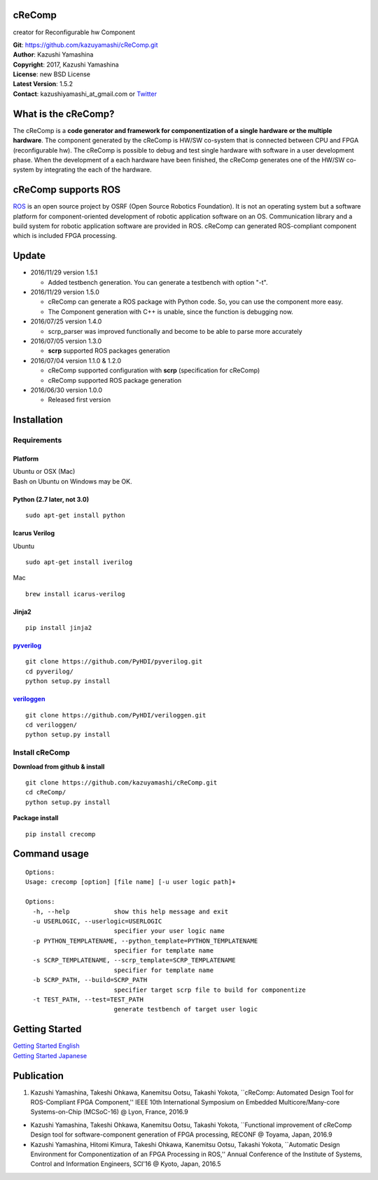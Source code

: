cReComp
=======

creator for Reconfigurable hw Component

| **Git**: https://github.com/kazuyamashi/cReComp.git
| **Author**: Kazushi Yamashina
| **Copyright**: 2017, Kazushi Yamashina
| **License**: new BSD License
| **Latest Version**: 1.5.2
| **Contact**: kazushiyamashi\_at\_gmail.com or
  `Twitter <https://twitter.com/KazushihsuzaK>`__

What is the cReComp?
====================

The cReComp is a **code generator and framework for componentization of
a single hardware or the multiple hardware**. The component generated by
the cReComp is HW/SW co-system that is connected between CPU and FPGA
(reconfigurable hw). The cReComp is possible to debug and test single
hardware with software in a user development phase. When the development
of a each hardware have been finished, the cReComp generates one of the
HW/SW co-system by integrating the each of the hardware.

cReComp supports ROS
====================

`ROS <http://www.ros.org/>`__ is an open source project by OSRF (Open
Source Robotics Foundation). It is not an operating system but a
software platform for component-oriented development of robotic
application software on an OS. Communication library and a build system
for robotic application software are provided in ROS. cReComp can
generated ROS-compliant component which is included FPGA processing.

Update
======

-  2016/11/29 version 1.5.1

   -  Added testbench generation. You can generate a testbench with
      option "-t".

-  2016/11/29 version 1.5.0

   -  cReComp can generate a ROS package with Python code. So, you can
      use the component more easy.
   -  The Component generation with C++ is unable, since the function is
      debugging now.

-  2016/07/25 version 1.4.0

   -  scrp\_parser was improved functionally and become to be able to
      parse more accurately

-  2016/07/05 version 1.3.0

   -  **scrp** supported ROS packages generation

-  2016/07/04 version 1.1.0 & 1.2.0

   -  cReComp supported configuration with **scrp** (specification for
      cReComp)
   -  cReComp supported ROS package generation

-  2016/06/30 version 1.0.0

   -  Released first version

Installation
============

Requirements
------------

Platform
^^^^^^^^

| Ubuntu or OSX (Mac)
| Bash on Ubuntu on Windows may be OK.

Python (2.7 later, not 3.0)
^^^^^^^^^^^^^^^^^^^^^^^^^^^

::

    sudo apt-get install python

Icarus Verilog
^^^^^^^^^^^^^^

Ubuntu

::

    sudo apt-get install iverilog

Mac

::

    brew install icarus-verilog

Jinja2
^^^^^^

::

    pip install jinja2

`pyverilog <https://github.com/PyHDI/pyverilog>`__
^^^^^^^^^^^^^^^^^^^^^^^^^^^^^^^^^^^^^^^^^^^^^^^^^^

::

     git clone https://github.com/PyHDI/pyverilog.git
     cd pyverilog/
     python setup.py install

`veriloggen <https://github.com/PyHDI/veriloggen>`__
^^^^^^^^^^^^^^^^^^^^^^^^^^^^^^^^^^^^^^^^^^^^^^^^^^^^

::

     git clone https://github.com/PyHDI/veriloggen.git
     cd veriloggen/
     python setup.py install

Install cReComp
---------------

**Download from github & install**

::

    git clone https://github.com/kazuyamashi/cReComp.git
    cd cReComp/
    python setup.py install

**Package install**

::

    pip install crecomp

Command usage
=============

::

    Options:
    Usage: crecomp [option] [file name] [-u user logic path]+

    Options:
      -h, --help            show this help message and exit
      -u USERLOGIC, --userlogic=USERLOGIC
                            specifier your user logic name
      -p PYTHON_TEMPLATENAME, --python_template=PYTHON_TEMPLATENAME
                            specifier for template name
      -s SCRP_TEMPLATENAME, --scrp_template=SCRP_TEMPLATENAME
                            specifier for template name
      -b SCRP_PATH, --build=SCRP_PATH
                            specifier target scrp file to build for componentize
      -t TEST_PATH, --test=TEST_PATH
                            generate testbench of target user logic

Getting Started
===============

| `Getting Started
  English <https://kazuyamashi.github.io/crecomp_doc/getting_started_en.html>`__
| `Getting Started
  Japanese <https://kazuyamashi.github.io/crecomp_doc/getting_started_jp.html>`__

Publication
===========

1. Kazushi Yamashina, Takeshi Ohkawa, Kanemitsu Ootsu, Takashi Yokota,
   \`\`cReComp: Automated Design Tool for ROS-Compliant FPGA
   Component,'' IEEE 10th International Symposium on Embedded
   Multicore/Many-core Systems-on-Chip (MCSoC-16) @ Lyon, France, 2016.9

-  Kazushi Yamashina, Takeshi Ohkawa, Kanemitsu Ootsu, Takashi Yokota,
   \`\`Functional improvement of cReComp Design tool for
   software-component generation of FPGA processing, RECONF @ Toyama,
   Japan, 2016.9
-  Kazushi Yamashina, Hitomi Kimura, Takeshi Ohkawa, Kanemitsu Ootsu,
   Takashi Yokota, \`\`Automatic Design Environment for Componentization
   of an FPGA Processing in ROS,'' Annual Conference of the Institute of
   Systems, Control and Information Engineers, SCI'16 @ Kyoto, Japan,
   2016.5
